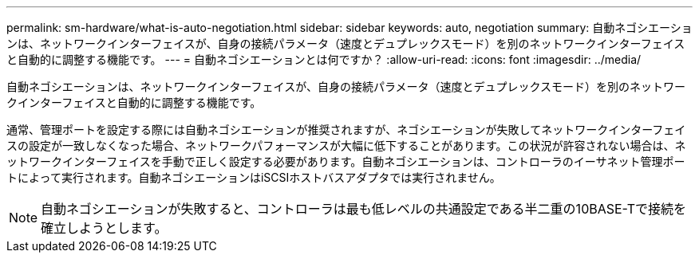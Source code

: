---
permalink: sm-hardware/what-is-auto-negotiation.html 
sidebar: sidebar 
keywords: auto, negotiation 
summary: 自動ネゴシエーションは、ネットワークインターフェイスが、自身の接続パラメータ（速度とデュプレックスモード）を別のネットワークインターフェイスと自動的に調整する機能です。 
---
= 自動ネゴシエーションとは何ですか？
:allow-uri-read: 
:icons: font
:imagesdir: ../media/


[role="lead"]
自動ネゴシエーションは、ネットワークインターフェイスが、自身の接続パラメータ（速度とデュプレックスモード）を別のネットワークインターフェイスと自動的に調整する機能です。

通常、管理ポートを設定する際には自動ネゴシエーションが推奨されますが、ネゴシエーションが失敗してネットワークインターフェイスの設定が一致しなくなった場合、ネットワークパフォーマンスが大幅に低下することがあります。この状況が許容されない場合は、ネットワークインターフェイスを手動で正しく設定する必要があります。自動ネゴシエーションは、コントローラのイーサネット管理ポートによって実行されます。自動ネゴシエーションはiSCSIホストバスアダプタでは実行されません。

[NOTE]
====
自動ネゴシエーションが失敗すると、コントローラは最も低レベルの共通設定である半二重の10BASE-Tで接続を確立しようとします。

====